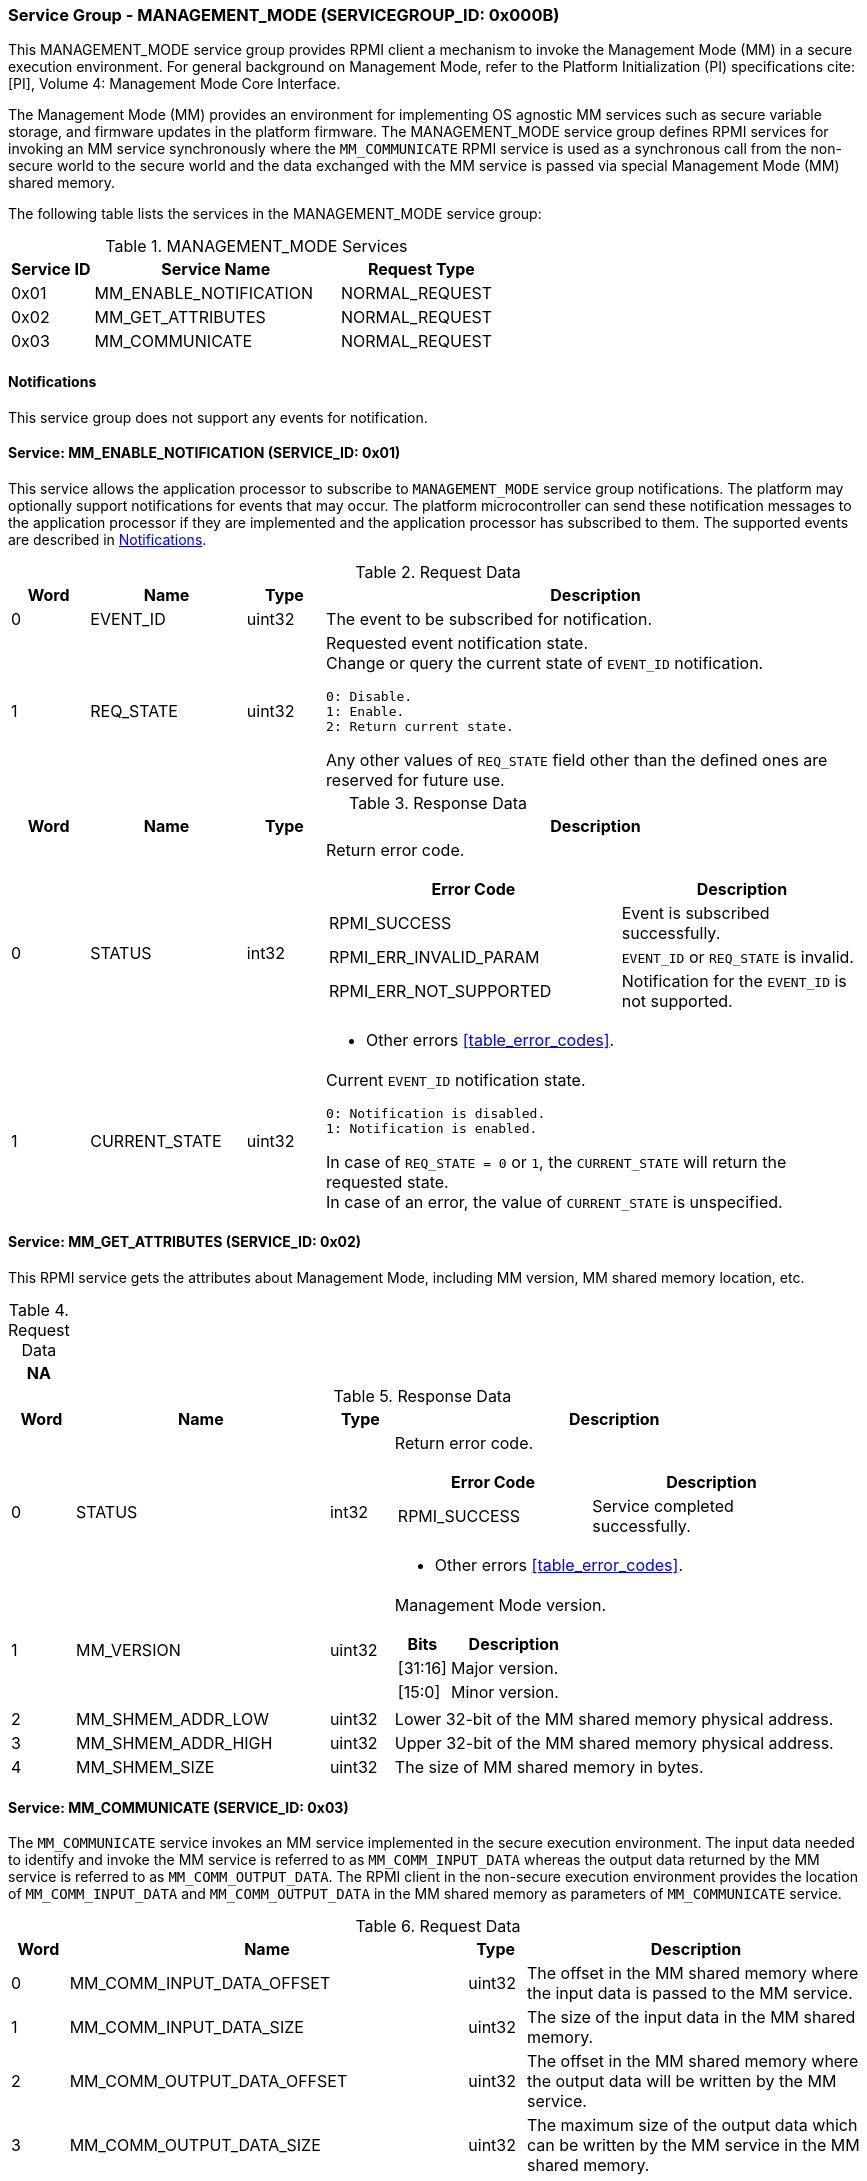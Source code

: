 :path: src/
:imagesdir: ../images

ifdef::rootpath[]
:imagesdir: {rootpath}{path}{imagesdir}
endif::rootpath[]

ifndef::rootpath[]
:rootpath: ./../
endif::rootpath[]

===  Service Group - MANAGEMENT_MODE (SERVICEGROUP_ID: 0x000B)
This MANAGEMENT_MODE service group provides RPMI client a mechanism to invoke the
Management Mode (MM) in a secure execution environment. For general background on
Management Mode, refer to the Platform Initialization (PI) specifications cite:[PI],
Volume 4: Management Mode Core Interface.

The Management Mode (MM) provides an environment for implementing OS agnostic
MM services such as secure variable storage, and firmware updates in the platform
firmware. The MANAGEMENT_MODE service group defines RPMI services for invoking an
MM service synchronously where the `MM_COMMUNICATE` RPMI service is used as a
synchronous call from the non-secure world to the secure world and the data exchanged
with the MM service is passed via special Management Mode (MM) shared memory.

The following table lists the services in the MANAGEMENT_MODE service group:

[#table_mm_services]
.MANAGEMENT_MODE Services
[cols="1, 3, 2", width=100%, align="center", options="header"]
|===
| Service ID
| Service Name
| Request Type

| 0x01
| MM_ENABLE_NOTIFICATION
| NORMAL_REQUEST

| 0x02
| MM_GET_ATTRIBUTES
| NORMAL_REQUEST

| 0x03
| MM_COMMUNICATE
| NORMAL_REQUEST
|===

[#management-notifications]
==== Notifications
This service group does not support any events for notification.

==== Service: MM_ENABLE_NOTIFICATION (SERVICE_ID: 0x01)
This service allows the application processor to subscribe to `MANAGEMENT_MODE`
service group notifications. The platform may optionally support notifications
for events that may occur. The platform microcontroller can send these
notification messages to the application processor if they are implemented and
the application processor has subscribed to them. The supported events are
described in <<management-notifications>>.

[#table_mm_ennotification_request_data]
.Request Data
[cols="1, 2, 1, 7a", width=100%, align="center", options="header"]
|===
| Word
| Name
| Type
| Description

| 0
| EVENT_ID
| uint32
| The event to be subscribed for notification.

| 1
| REQ_STATE
| uint32
| Requested event notification state. +
Change or query the current state of `EVENT_ID` notification.
----
0: Disable.
1: Enable.
2: Return current state.
----
Any other values of `REQ_STATE` field other than the defined ones are reserved
for future use.
|===

[#table_mm_ennotification_response_data]
.Response Data
[cols="1, 2, 1, 7a", width=100%, align="center", options="header"]
|===
| Word
| Name
| Type
| Description

| 0
| STATUS
| int32
| Return error code.

[cols="6,5a", options="header"]
!===
! Error Code
! Description

! RPMI_SUCCESS
! Event is subscribed successfully.

! RPMI_ERR_INVALID_PARAM
! `EVENT_ID` or `REQ_STATE` is invalid.

! RPMI_ERR_NOT_SUPPORTED
! Notification for the `EVENT_ID` is not supported.
!===
- Other errors <<table_error_codes>>.

| 1
| CURRENT_STATE
| uint32
| Current `EVENT_ID` notification state.
----
0: Notification is disabled.
1: Notification is enabled.
----
In case of `REQ_STATE = 0` or `1`, the `CURRENT_STATE` will return the requested
state. +
In case of an error, the value of `CURRENT_STATE` is unspecified.
|===



==== Service: MM_GET_ATTRIBUTES (SERVICE_ID: 0x02)
This RPMI service gets the attributes about Management Mode, including MM
version, MM shared memory location, etc.

[#table_mm_get_attributes_request_data]
.Request Data
[cols="1", width=100%, align="center", options="header"]
|===
| NA
|===

[#table_mm_get_attributes_response_data]
.Response Data
[cols="1, 4, 1, 7a", width=100%, align="center", options="header"]
|===
| Word
| Name
| Type
| Description

| 0
| STATUS
| int32
| Return error code.
[cols="4,5", options="header"]
!===
! Error Code
! Description

! RPMI_SUCCESS
! Service completed successfully.
!===
- Other errors <<table_error_codes>>.

| 1
| MM_VERSION
| uint32
| Management Mode version.

[cols="2,5", options="header"]
!===
! Bits
! Description

! [31:16]
! Major version.

! [15:0]
! Minor version.
!===

| 2
| MM_SHMEM_ADDR_LOW
| uint32
| Lower 32-bit of the MM shared memory physical address.

| 3
| MM_SHMEM_ADDR_HIGH
| uint32
| Upper 32-bit of the MM shared memory physical address.

| 4
| MM_SHMEM_SIZE
| uint32
| The size of MM shared memory in bytes.

|===


==== Service: MM_COMMUNICATE (SERVICE_ID: 0x03)
The `MM_COMMUNICATE` service invokes an MM service implemented in the secure
execution environment. The input data needed to identify and invoke the MM
service is referred to as `MM_COMM_INPUT_DATA` whereas the output data returned
by the MM service is referred to as `MM_COMM_OUTPUT_DATA`. The RPMI client in
the non-secure execution environment provides the location of `MM_COMM_INPUT_DATA`
and `MM_COMM_OUTPUT_DATA` in the MM shared memory as parameters of `MM_COMMUNICATE`
service.

[#table_mm_communicate_request_data]
.Request Data
[cols="1, 7, 1, 6", width=100%, align="center", options="header"]
|===
| Word
| Name
| Type
| Description

| 0
| MM_COMM_INPUT_DATA_OFFSET
| uint32
| The offset in the MM shared memory where the input data is passed to the MM service.

| 1
| MM_COMM_INPUT_DATA_SIZE
| uint32
| The size of the input data in the MM shared memory.

| 2
| MM_COMM_OUTPUT_DATA_OFFSET
| uint32
| The offset in the MM shared memory where the output data will be written by
the MM service.

| 3
| MM_COMM_OUTPUT_DATA_SIZE
| uint32
| The maximum size of the output data which can be written by the MM service in
the MM shared memory.
|===

[#table_mm_communicate_response_data]
.Response Data
[cols="1, 6, 1, 7a", width=100%, align="center", options="header"]
|===
| Word
| Name
| Type
| Description

| 0
| STATUS
| int32
| Return error code.

[cols="6,4", options="header"]
!===
! Error Code
! Description

! RPMI_SUCCESS
! Service completed successfully.

! RPMI_ERR_INVALID_ADDR
! Input data end (or Output data end) is outside MM shared memory.

! RPMI_ERR_DENIED
! Denied due to no permission.
!===
- Other errors <<table_error_codes>>.

| 1
| MM_COMM_RETURN_DATA_SIZE
| uint32
| Actual size of the output data written by the MM service in the MM shared memory.
|===
